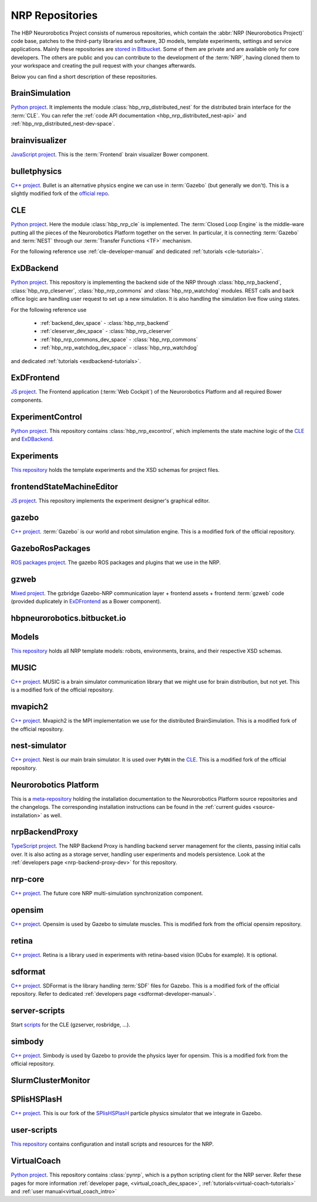 .. sectionauthor:: Viktor Vorobev <vorobev@in.tum.de>

.. _nrp-repos:

NRP Repositories
================

The HBP Neurorobotics Project consists of numerous repositories, which contain the :abbr:`NRP (Neurorobotics Project)` code base, patches to the third-party libraries and software, 3D models, template experiments, settings and service applications. Mainly these repositories are `stored in Bitbucket <https://bitbucket.org/hbpneurorobotics/workspace/projects/NRP>`__. Some of them are private and are available only for core developers. The others are public and you can contribute to the development of the :term:`NRP`, having cloned them to your workspace and creating the pull request with your changes afterwards. 

Below you can find a short description of these repositories.

BrainSimulation
+++++++++++++++++++++++++++++++

`Python project <https://bitbucket.org/hbpneurorobotics/brainsimulation>`__. 
It implements the module :class:`hbp_nrp_distributed_nest` for the distributed brain interface for the :term:`CLE`. You can refer the :ref:`code API documentation <hbp_nrp_distributed_nest-api>` and :ref:`hbp_nrp_distributed_nest-dev-space`.

brainvisualizer
+++++++++++++++++++++++++++++++

`JavaScript project <https://bitbucket.org/hbpneurorobotics/brainvisualizer>`__. 
This is the :term:`Frontend` brain visualizer Bower component.

bulletphysics
+++++++++++++++++++++++++++++++

`C++ project <https://bitbucket.org/hbpneurorobotics/bulletphysics>`__. 
Bullet is an alternative physics engine we can use in :term:`Gazebo` (but generally we don't). This is a slightly modified fork of the `official repo <https://github.com/bulletphysics/bullet3>`__.

CLE
+++++++++++++++++++++++++++++++

`Python project <https://bitbucket.org/hbpneurorobotics/cle>`__.
Here the module :class:`hbp_nrp_cle` is implemented. The :term:`Closed Loop Engine` is the middle-ware putting all the pieces of the Neurorobotics Platform together on the server. In particular, it is connecting :term:`Gazebo` and :term:`NEST` through our :term:`Transfer Functions <TF>` mechanism.

For the following reference use :ref:`cle-developer-manual` and dedicated :ref:`tutorials <cle-tutorials>`.

ExDBackend
+++++++++++++++++++++++++++++++

`Python project <https://bitbucket.org/hbpneurorobotics/exdbackend>`__.
This repository is implementing the backend side of the NRP through :class:`hbp_nrp_backend`, :class:`hbp_nrp_cleserver`, :class:`hbp_nrp_commons` and :class:`hbp_nrp_watchdog` modules. REST calls and back office logic are handling user request to set up a new simulation. It is also handling the simulation live flow using states.

For the following reference use 

    * :ref:`backend_dev_space` - :class:`hbp_nrp_backend`
    * :ref:`cleserver_dev_space` - :class:`hbp_nrp_cleserver`
    * :ref:`hbp_nrp_commons_dev_space` - :class:`hbp_nrp_commons`
    * :ref:`hbp_nrp_watchdog_dev_space` - :class:`hbp_nrp_watchdog`

and dedicated :ref:`tutorials <exdbackend-tutorials>`.

ExDFrontend
+++++++++++++++++++++++++++++++

`JS project <https://bitbucket.org/hbpneurorobotics/exdfrontend>`__.
The Frontend application (:term:`Web Cockpit`) of the Neurorobotics Platform and all required Bower components.

ExperimentControl
+++++++++++++++++++++++++++++++

`Python project <https://bitbucket.org/hbpneurorobotics/experimentcontrol>`__.
This repository contains :class:`hbp_nrp_excontrol`, which implements the state machine logic of the `CLE`_ and `ExDBackend`_.

Experiments
+++++++++++++++++++++++++++++++

`This repository <https://bitbucket.org/hbpneurorobotics/experiments>`__ holds the template experiments and the XSD schemas for project files.

frontendStateMachineEditor
+++++++++++++++++++++++++++++++

`JS project <https://bitbucket.org/hbpneurorobotics/frontendstatemachineeditor>`__.
This repository implements the experiment designer's graphical editor.

gazebo
+++++++++++++++++++++++++++++++

`C++ project <https://bitbucket.org/hbpneurorobotics/gazebo>`__. 
:term:`Gazebo` is our world and robot simulation engine. This is a modified fork of the official repository.

GazeboRosPackages
+++++++++++++++++++++++++++++++

`ROS packages project <https://bitbucket.org/hbpneurorobotics/gazeborospackages>`__. 
The gazebo ROS packages and plugins that we use in the NRP.

gzweb
+++++++++++++++++++++++++++++++

`Mixed project <https://bitbucket.org/hbpneurorobotics/gzweb>`__.
The gzbridge Gazebo-NRP communication layer + frontend assets + frontend :term:`gzweb` code (provided duplicately in `ExDFrontend`_ as a Bower component).

hbpneurorobotics.bitbucket.io
+++++++++++++++++++++++++++++++

.. todo:: Add description of the repository

Models
+++++++++++++++++++++++++++++++

`This repository <https://bitbucket.org/hbpneurorobotics/models>`__ holds all NRP template models: robots, environments, brains, and their respective XSD schemas.


MUSIC
+++++++++++++++++++++++++++++++

`C++ project <https://bitbucket.org/hbpneurorobotics/music>`__. 
MUSIC is a brain simulator communication library that we might use for brain distribution, but not yet. This is a modified fork of the official repository.

mvapich2
+++++++++++++++++++++++++++++++

`C++ project <https://bitbucket.org/hbpneurorobotics/mvapich2>`__.
Mvapich2 is the MPI implementation we use for the distributed BrainSimulation. This is a modified fork of the official repository.

nest-simulator
+++++++++++++++++++++++++++++++

`C++ project <https://bitbucket.org/hbpneurorobotics/nest-simulator>`__.
Nest is our main brain simulator. It is used over ``PyNN`` in the `CLE`_. This is a modified fork of the official repository.

Neurorobotics Platform
+++++++++++++++++++++++++++++++

This is a `meta-repository <https://bitbucket.org/hbpneurorobotics/neurorobotics-platform>`__ holding the installation documentation to the Neurorobotics Platform source repositories and the changelogs. The corresponding installation instructions can be found in the :ref:`current guides <source-installation>` as well.

nrpBackendProxy
+++++++++++++++++++++++++++++++

`TypeScript project <https://bitbucket.org/hbpneurorobotics/nrpbackendproxy>`__.
The NRP Backend Proxy is handling backend server management for the clients, passing initial calls over. It is also acting as a storage server, handling user experiments and models persistence. Look at the :ref:`developers page <nrp-backend-proxy-dev>` for this repository.

nrp-core
+++++++++++++++++++++++++++++++

`C++ project <https://bitbucket.org/hbpneurorobotics/nrp-core>`__.
The future core NRP multi-simulation synchronization component. 

opensim
+++++++++++++++++++++++++++++++

`C++ project <https://bitbucket.org/hbpneurorobotics/opensim>`__.
Opensim is used by Gazebo to simulate muscles. This is modified fork from the official opensim repository.

retina
+++++++++++++++++++++++++++++++

`C++ project <https://bitbucket.org/hbpneurorobotics/retina>`__.
Retina is a library used in experiments with retina-based vision (ICubs for example). It is optional.

sdformat
+++++++++++++++++++++++++++++++

`C++ project <https://bitbucket.org/hbpneurorobotics/sdformat>`__.
SDFormat is the library handling :term:`SDF` files for Gazebo. This is a modified fork of the official repository. Refer to dedicated :ref:`developers page <sdformat-developer-manual>`.

server-scripts
+++++++++++++++++++++++++++++++

Start `scripts <https://bitbucket.org/hbpneurorobotics/server-scripts>`__ for the CLE (gzserver, rosbridge, ...).

simbody
+++++++++++++++++++++++++++++++

`C++ project <https://bitbucket.org/hbpneurorobotics/simbody>`__.
Simbody is used by Gazebo to provide the physics layer for opensim. This is a modified fork from the official repository.

SlurmClusterMonitor
+++++++++++++++++++++++++++++++

SPlisHSPlasH
+++++++++++++++++++++++++++++++

`C++ project <https://bitbucket.org/hbpneurorobotics/SPlisHSPlasH>`__.
This is our fork of the `SPlisHSPlasH <https://github.com/InteractiveComputerGraphics/SPlisHSPlasH>`__ particle physics simulator that we integrate in Gazebo.

user-scripts
+++++++++++++++++++++++++++++++

`This repository <https://bitbucket.org/hbpneurorobotics/user-scripts>`__ contains configuration and install scripts and resources for the NRP.

VirtualCoach
+++++++++++++++++++++++++++++++

`Python project <https://bitbucket.org/hbpneurorobotics/VirtualCoach>`__.
This repository contains :class:`pynrp`, which is a python scripting client for the NRP server. Refer these pages for more information :ref:`developer page, <virtual_coach_dev_space>`, :ref:`tutorials<virtual-coach-tutorials>` and :ref:`user manual<virtual_coach_intro>`
